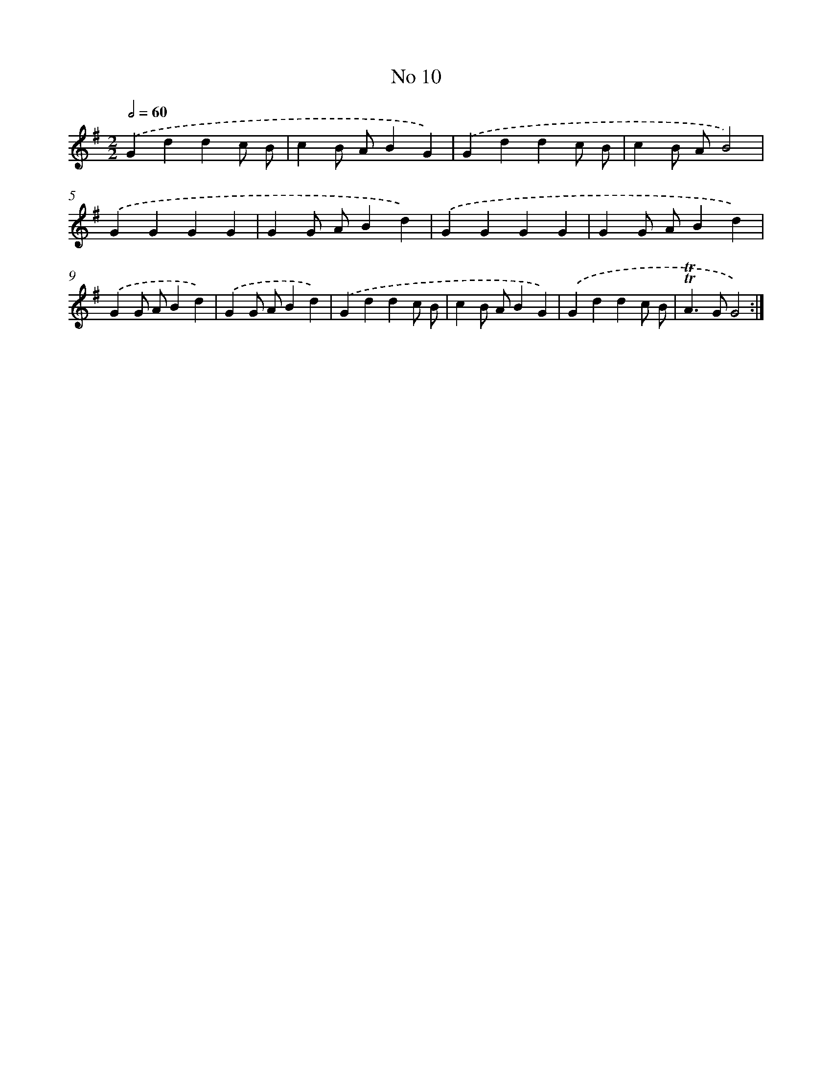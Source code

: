 X: 7562
T: No 10
%%abc-version 2.0
%%abcx-abcm2ps-target-version 5.9.1 (29 Sep 2008)
%%abc-creator hum2abc beta
%%abcx-conversion-date 2018/11/01 14:36:38
%%humdrum-veritas 1689525407
%%humdrum-veritas-data 4017066396
%%continueall 1
%%barnumbers 0
L: 1/4
M: 2/2
Q: 1/2=60
K: G clef=treble
.('Gddc/ B/ |
cB/ A/BG) |
.('Gddc/ B/ |
cB/ A/B2) |
.('GGGG |
GG/ A/Bd) |
.('GGGG |
GG/ A/Bd) |
.('GG/ A/Bd) |
.('GG/ A/Bd) |
.('Gddc/ B/ |
cB/ A/BG) |
.('Gddc/ B/ |
!trill!!trill!A>GG2) :|]
